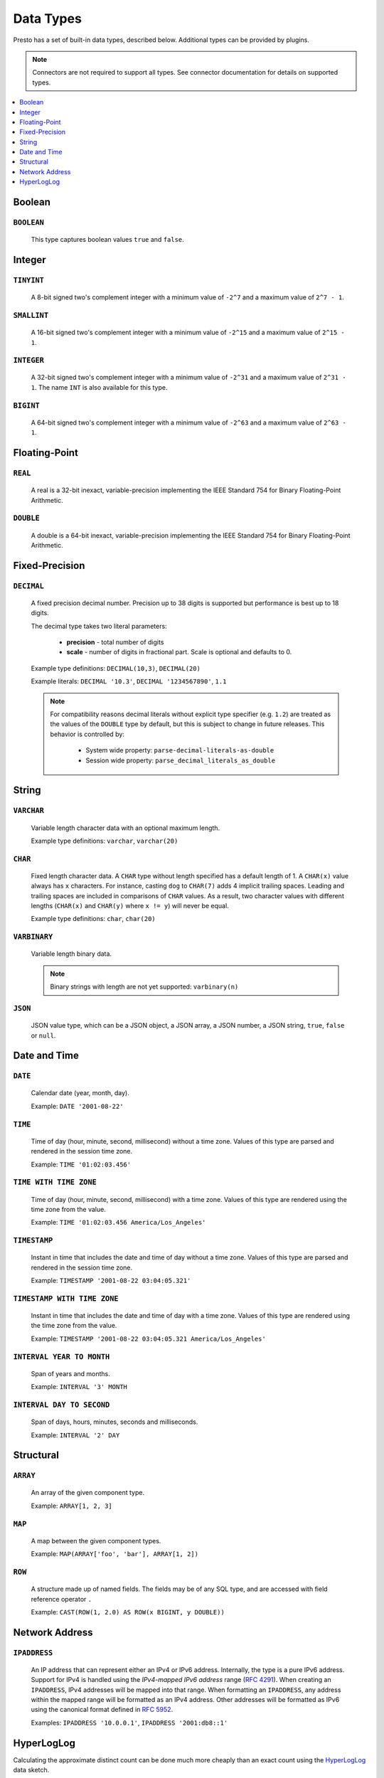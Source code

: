 ==========
Data Types
==========

Presto has a set of built-in data types, described below.
Additional types can be provided by plugins.

.. note::

    Connectors are not required to support all types.
    See connector documentation for details on supported types.

.. contents::
    :local:
    :backlinks: none
    :depth: 1

Boolean
-------

``BOOLEAN``
^^^^^^^^^^^

    This type captures boolean values ``true`` and ``false``.

Integer
-------

``TINYINT``
^^^^^^^^^^^

    A 8-bit signed two's complement integer with a minimum value of
    ``-2^7`` and a maximum value of ``2^7 - 1``.

``SMALLINT``
^^^^^^^^^^^^

    A 16-bit signed two's complement integer with a minimum value of
    ``-2^15`` and a maximum value of ``2^15 - 1``.

``INTEGER``
^^^^^^^^^^^

    A 32-bit signed two's complement integer with a minimum value of
    ``-2^31`` and a maximum value of ``2^31 - 1``.  The name ``INT`` is
    also available for this type.

``BIGINT``
^^^^^^^^^^

    A 64-bit signed two's complement integer with a minimum value of
    ``-2^63`` and a maximum value of ``2^63 - 1``.

Floating-Point
--------------

``REAL``
^^^^^^^^

    A real is a 32-bit inexact, variable-precision implementing the
    IEEE Standard 754 for Binary Floating-Point Arithmetic.

``DOUBLE``
^^^^^^^^^^

    A double is a 64-bit inexact, variable-precision implementing the
    IEEE Standard 754 for Binary Floating-Point Arithmetic.

Fixed-Precision
---------------

``DECIMAL``
^^^^^^^^^^^

    A fixed precision decimal number. Precision up to 38 digits is supported
    but performance is best up to 18 digits.

    The decimal type takes two literal parameters:

      - **precision** - total number of digits

      - **scale** - number of digits in fractional part. Scale is optional and defaults to 0.

    Example type definitions: ``DECIMAL(10,3)``, ``DECIMAL(20)``

    Example literals: ``DECIMAL '10.3'``, ``DECIMAL '1234567890'``, ``1.1``

    .. note::

        For compatibility reasons decimal literals without explicit type specifier (e.g. ``1.2``)
        are treated as the values of the ``DOUBLE`` type by default, but this is subject to change
        in future releases. This behavior is controlled by:

          - System wide property: ``parse-decimal-literals-as-double``
          - Session wide property: ``parse_decimal_literals_as_double``

String
------

``VARCHAR``
^^^^^^^^^^^

    Variable length character data with an optional maximum length.

    Example type definitions: ``varchar``, ``varchar(20)``

``CHAR``
^^^^^^^^

    Fixed length character data. A ``CHAR`` type without length specified has a default length of 1.
    A ``CHAR(x)`` value always has ``x`` characters. For instance, casting ``dog`` to ``CHAR(7)``
    adds 4 implicit trailing spaces. Leading and trailing spaces are included in comparisons of
    ``CHAR`` values. As a result, two character values with different lengths (``CHAR(x)`` and
    ``CHAR(y)`` where ``x != y``) will never be equal.

    Example type definitions: ``char``, ``char(20)``

``VARBINARY``
^^^^^^^^^^^^^

    Variable length binary data.

    .. note::

        Binary strings with length are not yet supported: ``varbinary(n)``

``JSON``
^^^^^^^^

    JSON value type, which can be a JSON object, a JSON array, a JSON number, a JSON string,
    ``true``, ``false`` or ``null``.

Date and Time
-------------

``DATE``
^^^^^^^^

    Calendar date (year, month, day).

    Example: ``DATE '2001-08-22'``

``TIME``
^^^^^^^^

    Time of day (hour, minute, second, millisecond) without a time zone.
    Values of this type are parsed and rendered in the session time zone.

    Example: ``TIME '01:02:03.456'``

``TIME WITH TIME ZONE``
^^^^^^^^^^^^^^^^^^^^^^^

    Time of day (hour, minute, second, millisecond) with a time zone.
    Values of this type are rendered using the time zone from the value.

    Example: ``TIME '01:02:03.456 America/Los_Angeles'``

``TIMESTAMP``
^^^^^^^^^^^^^

    Instant in time that includes the date and time of day without a time zone.
    Values of this type are parsed and rendered in the session time zone.

    Example: ``TIMESTAMP '2001-08-22 03:04:05.321'``

``TIMESTAMP WITH TIME ZONE``
^^^^^^^^^^^^^^^^^^^^^^^^^^^^

    Instant in time that includes the date and time of day with a time zone.
    Values of this type are rendered using the time zone from the value.

    Example: ``TIMESTAMP '2001-08-22 03:04:05.321 America/Los_Angeles'``

``INTERVAL YEAR TO MONTH``
^^^^^^^^^^^^^^^^^^^^^^^^^^

    Span of years and months.

    Example: ``INTERVAL '3' MONTH``

``INTERVAL DAY TO SECOND``
^^^^^^^^^^^^^^^^^^^^^^^^^^

    Span of days, hours, minutes, seconds and milliseconds.

    Example: ``INTERVAL '2' DAY``

Structural
----------

.. _array_type:

``ARRAY``
^^^^^^^^^

    An array of the given component type.

    Example: ``ARRAY[1, 2, 3]``

.. _map_type:

``MAP``
^^^^^^^

    A map between the given component types.

    Example: ``MAP(ARRAY['foo', 'bar'], ARRAY[1, 2])``

.. _row_type:

``ROW``
^^^^^^^

    A structure made up of named fields. The fields may be of any SQL type, and are
    accessed with field reference operator ``.``

    Example: ``CAST(ROW(1, 2.0) AS ROW(x BIGINT, y DOUBLE))``

Network Address
---------------

.. _ipaddress_type:

``IPADDRESS``
^^^^^^^^^^^^^

    An IP address that can represent either an IPv4 or IPv6 address. Internally,
    the type is a pure IPv6 address. Support for IPv4 is handled using the
    *IPv4-mapped IPv6 address* range (:rfc:`4291#section-2.5.5.2`).
    When creating an ``IPADDRESS``, IPv4 addresses will be mapped into that range.
    When formatting an ``IPADDRESS``, any address within the mapped range will
    be formatted as an IPv4 address. Other addresses will be formatted as IPv6
    using the canonical format defined in :rfc:`5952`.

    Examples: ``IPADDRESS '10.0.0.1'``, ``IPADDRESS '2001:db8::1'``

HyperLogLog
-----------

Calculating the approximate distinct count can be done much more cheaply than an exact count using the HyperLogLog_ data
sketch.

.. _HyperLogLog: https://en.wikipedia.org/wiki/HyperLogLog

.. _hyperloglog_type:

``HYPERLOGLOG``
^^^^^^^^^^^^^^^

    A HyperLogLog sketch allows efficient computation of :func:`approx_distinct`.  It starts as a sparse representation,
    switching to a dense representation when it becomes more efficient.
    See :doc:`/functions/hyperloglog`.

.. _p4hyperloglog_type:

``P4HYPERLOGLOG``
^^^^^^^^^^^^^^^^^

    A P4HyperLogLog sketch is similar to :ref:`hyperloglog_type`, but it starts (and remains) in the dense representation.
    See :doc:`/functions/hyperloglog`.
